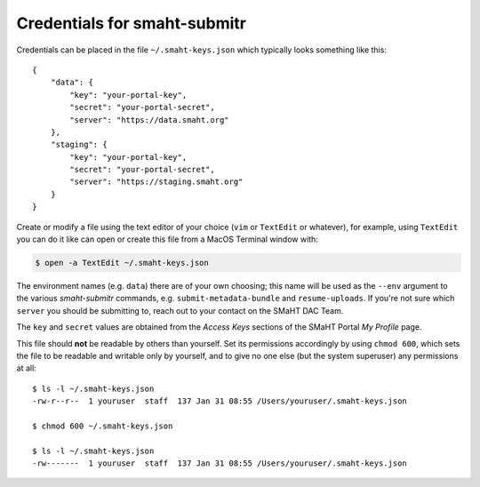 =============================
Credentials for smaht-submitr
=============================

Credentials can be placed in the file ``~/.smaht-keys.json`` which typically looks something like this::

   {
       "data": {
           "key": "your-portal-key",
           "secret": "your-portal-secret",
           "server": "https://data.smaht.org"
       },
       "staging": {
           "key": "your-portal-key",
           "secret": "your-portal-secret",
           "server": "https://staging.smaht.org"
       }
   }

Create or modify a file using the text editor of your choice (``vim`` or ``TextEdit`` or whatever),
for example, using ``TextEdit`` you can do it like can open or create this file from a MacOS Terminal window with:

.. code-block::

    $ open -a TextEdit ~/.smaht-keys.json

The environment names (e.g. ``data``) there are of your own choosing; this name will be used
as the ``--env`` argument to the various `smaht-submitr` commands, e.g. ``submit-metadata-bundle`` and ``resume-uploads``.
If you're not sure which ``server`` you should be submitting to, reach out to your contact on the SMaHT DAC Team.

The ``key`` and ``secret`` values are obtained from the `Access Keys` sections of the SMaHT Portal `My Profile` page.

This file should **not** be readable by others than yourself.
Set its permissions accordingly by using ``chmod 600``,
which sets the file to be readable and writable only by yourself,
and to give no one else (but the system superuser) any permissions at all::

   $ ls -l ~/.smaht-keys.json
   -rw-r--r--  1 youruser  staff  137 Jan 31 08:55 /Users/youruser/.smaht-keys.json

   $ chmod 600 ~/.smaht-keys.json

   $ ls -l ~/.smaht-keys.json
   -rw-------  1 youruser  staff  137 Jan 31 08:55 /Users/youruser/.smaht-keys.json

